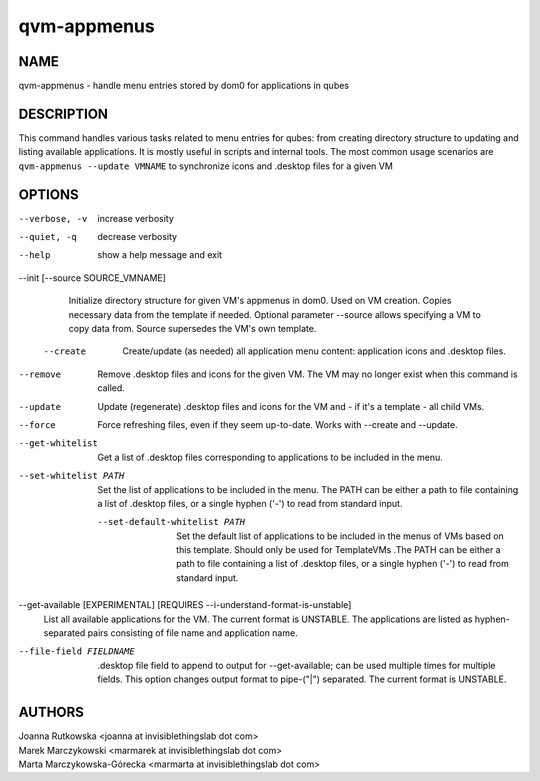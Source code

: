 ============
qvm-appmenus
============

NAME
====
qvm-appmenus - handle menu entries stored by dom0 for applications in qubes

DESCRIPTION
===========
This command handles various tasks related to menu entries for qubes: from creating directory structure to updating and listing available applications. It is mostly useful in scripts and internal tools.
The most common usage scenarios are
``qvm-appmenus --update VMNAME`` to synchronize icons and .desktop files for a given VM

OPTIONS
=======
--verbose, -v
    increase verbosity

--quiet, -q
    decrease verbosity

--help
    show a help message and exit

--init [--source SOURCE_VMNAME]
    Initialize directory structure for given VM's appmenus in dom0. Used on VM creation. Copies necessary data from the template if needed.
    Optional parameter --source allows specifying a VM to copy data from. Source supersedes the VM's own template.

 --create
    Create/update (as needed) all application menu content: application icons and .desktop files.

--remove
    Remove .desktop files and icons for the given VM. The VM may no longer exist when this command is called.

--update
    Update (regenerate) .desktop files and icons for the VM and - if it's a template - all child VMs.

--force
    Force refreshing files, even if they seem up-to-date. Works with --create and --update.

--get-whitelist
    Get a list of .desktop files corresponding to applications to be included in the menu.

--set-whitelist PATH
    Set the list of applications to be included in the menu. The PATH can be either a path to file containing a list of .desktop files, or a single hyphen ('-') to read from standard input.

 --set-default-whitelist PATH
    Set the default list of applications to be included in the menus of VMs based on this template. Should only be used for TemplateVMs .The PATH can be either a path to file containing a list of .desktop files, or a single hyphen ('-') to read from standard input.

--get-available [EXPERIMENTAL] [REQUIRES --i-understand-format-is-unstable]
    List all available applications for the VM. The current format is UNSTABLE.
    The applications are listed as hyphen-separated pairs consisting of file name and application name.

--file-field FIELDNAME
    .desktop file field to append to output for --get-available; can be used multiple times for multiple fields. This option changes output format to pipe-("|") separated. The current format is UNSTABLE.

AUTHORS
=======
| Joanna Rutkowska <joanna at invisiblethingslab dot com>
| Marek Marczykowski <marmarek at invisiblethingslab dot com>
| Marta Marczykowska-Górecka <marmarta at invisiblethingslab dot com>
